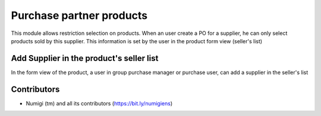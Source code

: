 Purchase partner products
=========================
This module allows restriction selection on products. When an user create a PO for a supplier, he can only select products sold by this supplier. This information is set by the user in the product form view (seller's list)


Add Supplier in the product's seller list 
-----------------------------------------

In the form view of the product, a user in group purchase manager or purchase user, can add a supplier in the seller's list

.. image:: static/description/add_seller.png


Contributors
------------
* Numigi (tm) and all its contributors (https://bit.ly/numigiens)
